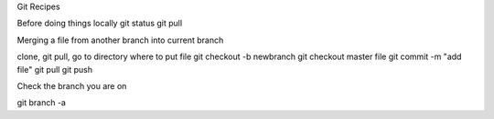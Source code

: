 Git Recipes

Before doing things locally
git status
git pull

Merging a file from another branch into current branch

clone, git pull, go to directory where to put file
git checkout -b newbranch
git checkout master file
git commit -m "add file"
git pull
git push

Check the branch you are on

git branch -a

